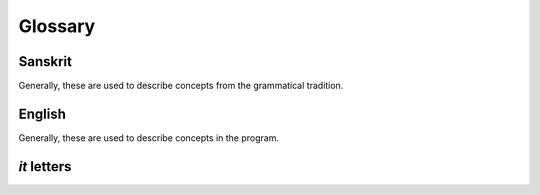 Glossary
========

Sanskrit
--------

Generally, these are used to describe concepts from the grammatical tradition.

.. glossary::
    aṅga
        _

    anubandha
        See :term:`it`.

    abhyāsa
        If a term is doubled, the *abhyāsa* refers to the first of the two.

    abhyasta
        If a term is doubled, the *abhyasta* refers to the two parts together.

    ātmanepada
        The second set of tiṅ suffixes.

    ārdhadhātuka
        Refers to certain kinds of verb suffixes.

    Aṣṭādhyāyī
    Ashtadhyayi
        The set of rules that takes some input and produces one or more valid
        Sanskrit expressions.

    it
        An indicatory letter.

    upadeśa
        A term stated with its indicatory letters (:term:`it`).

    tiṅ
        Refers to one of the 18 basic verb suffixes: 9 in :term:`parasmaipada`
        and 9 in :term:`ātmanepada`.

    dhātu
        A verb root.

    Dhātupāṭha
    Dhatupatha
        A list of verb roots. These roots are used as input to the Ashtadhyayi.

    parasmaipada
        The second set of tiṅ suffixes.

    pratyaya
        A suffix.

    vibhakti
        A triplet of noun/verb endings.

    saṃjñā
        A technical name for a group of terms. For example, *pratyaya* is a
        *saṃjñā* for the set of all suffixes.

    sthānī
        In a substitution, the term where the substitution occurs.


English
-------

Generally, these are used to describe concepts in the program.

.. glossary::

    center context
        The term that undergoes substitution. In a *saṃjñā* rule: the term
        that receives the *saṃjñā*.

    left context
        The term(s) that appear immediately before the center context. If no
        center context is defined: the term(s) after which something is
        inserted.

    metarule
        A rule that defines part of the metalanguage of the Ashtadhyayi. Some
        are explicitly stated, but many are implicit.

    ordinary rule
        A rule that takes some input and produces some output(s). In this
        documentation, such rules are usually just called "rules."

    right context
        The term(s) that appear immediately after the center context. If no
        center context is defined: the term(s) before which something is
        inserted.

.. _it-glossary:

*it* letters
------------

.. glossary::
    kit
        Prevents *guṇa* and *vṛddhi* operations. If a replacement is marked
        with *k*, it's added to the end of the :term:`sthānī`.

    ṅit
        Prevents *guṇa* and *vṛddhi* operations. If a replacement is marked
        with *ṅ*, it replaces the last letter of the *sthānī*.

    ñit
        Causes *vṛddhi*.

    ṇit
        Causes *vṛddhi*.

    pit
        pass

    mit
        If a replacement is marked with *m*, it is inserted after the last
        vowel of the *sthānī*.

    śit
        If a replacement is marked with *ś*, it replaces the entire *sthānī*.